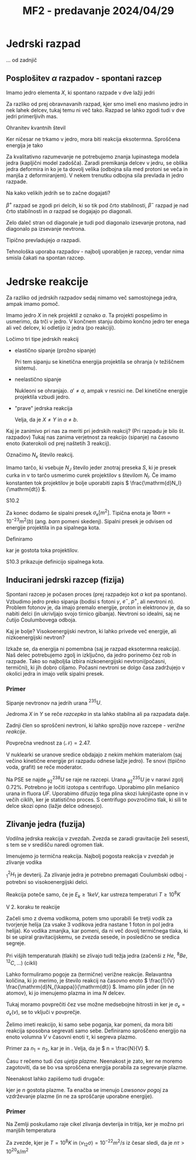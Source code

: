 #+title: MF2 - predavanje 2024/04/29
#+startup: entitiespretty nil
#+latex_header: \usepackage{amsmath}

* Jedrski razpad

... od zadnjič

** Posplošitev \( \alpha \) razpadov - spontani razcep

Imamo jedro elementa \( X \), ki spontano razpade v dve lažji jedri

\begin{equation}
\label{eq:90}
X \to Y + Y'
\end{equation}

Za razliko od prej obravnavanih razpad, kjer smo imeli eno masivno jedro in nek lahek delcev, tukaj temu ni več tako. Razpad se lahko zgodi tudi v dve jedri primerljivih mas.

Ohranitev kvantnih števil

\begin{equation}
\label{eq:93}
^A_Z X \to ^{A'}_{Z'}Y' + ^{A - A'}_{Z - Z'}Y
\end{equation}

Ker ničesar ne trkamo v jedro, mora biti reakcija eksotermna. Sproščena energija je tako

\begin{equation}
\label{eq:94}
- Q = E_V(A, Z) - E_V(A', Z') - E_V(A- A', Z - Z') > 0
\end{equation}

Za kvalitativno razumevanje ne potrebujemo znanja lupinastega modela jedra (kapljični model zadošča). Zaradi premikanja delcev v jedru, se oblika jedra deformira in ko je ta dovolj velika (odbojna sila med protoni se veča in manjša z deformiranjem). V nekem trenutku odbojna sila prevlada in jedro razpade.

Na kako velikih jedrih se to začne dogajati?

\( \beta^+ \) razpad se zgodi pri delcih, ki so tik pod črto stabilnosti, \( \beta^- \) razpad je nad črto stabilnosti in \( \alpha \) razpad se dogajajo po diagonali.

[[file:stabilna_nestabilna_jedra.png]]

Zelo daleč stran od diagonale je tudi pod diagonalo izsevanje protona, nad diagonalo pa izsevanje nevtrona.

Tipično prevladujejo \( \alpha \) razpadi.

Tehnološka uporaba razpadov - najbolj uporabljen je razcep, vendar nima smisla čakati na spontan razcep.
* Jedrske reakcije

Za razliko od jedrskih razpadov sedaj nimamo več samostojnega jedra, ampak imamo pomoč.

Imamo jedro \( X \) in nek projektil z oznako \( a \). Ta projekti pospešimo in usmerimo, da trči v jedro. V končnem stanju dobimo končno jedro ter enega ali več delcev, ki odletijo iz jedra (po reakciji).

Ločimo tri tipe jedrskih reakcij

- elastično sipanje (prožno sipanje)

  \begin{equation}
  \label{eq:95}
  a + X \to a + X
  \end{equation}

  Pri tem sipanju se kinetična energija projektila se ohranja (v težiščnem sistemu).

- neelastično sipanje

  \begin{equation}
  \label{eq:96}
  a + ^A_ZX \to a' + ^A_ZX^{*}
  \end{equation}

  Nukleoni se ohranjajo. \( a' \not = a \), ampak v resnici ne. Del kinetične energije projektila vzbudi jedro.

- "prave" jedrska reakcija

  \begin{equation}
  \label{eq:97}
  a + X \to b + Y
  \end{equation}

  Velja, da je \( X \not = Y \) in \( a \not = b \).

Kaj je zanimivo pri nas za meriti pri jedrskih reakcij? (Pri razpadu je bilo št. razpadov) Tukaj nas zanima verjetnost za reakcijo (sipanje) na časovno enoto (katerokoli od prej naštetih 3 reakcij).

Označimo \( N_{\kappa} \) število reakcij.

Imamo tarčo, ki vsebuje \( N_J \) število jeder znotraj preseka \( S \), ki je presek curka in v to tarčo usmerimo curek projektilov s številom \( N_I \). Če imamo konstanten tok projektilov je bolje uporabiti zapis \( \frac{\mathrm{d}N_I}{\mathrm{dt}} \).

\begin{equation}
\label{eq:98}
\frac{\mathrm{d}N_{\kappa}}{\mathrm{dt}} = \frac{N_J}{S} \frac{\mathrm{d}N_i}{\mathrm{dt}}
\end{equation}

S10.2

Za konec dodamo še sipalni presek \( \sigma_{\kappa} [m ^2] \). Tipična enota je \( 1 barn = 10^{-23} m ^2  (b) \) (ang. /barn/ pomeni skedenj). Sipalni presek je odvisen od energije projektila in pa sipalnega kota.

Definiramo

\begin{equation}
\label{eq:99}
\frac{1}{S} \frac{\mathrm{d}N_I}{\mathrm{dt}} = j_I
\end{equation}

kar je gostota toka projektilov.

S10.3 prikazuje definicijo sipalnega kota.
** Inducirani jedrski razcep (fizija)

Spontani razcep je počasen proces (prej razpadejo kot \( \alpha \) kot pa spontano). Vzbudimo jedro preko sipanja (bodisi s fotoni \( \gamma \), \( e^- \), \( p^{+} \), ali nevtroni \( n \)). Problem fotonov je, da imajo premalo energije, proton in elektronov je, da so nabiti delci (in ukrivljajo svojo tirnico gibanja). Nevtroni so idealni, saj ne čutijo Coulumbovega odboja.

Kaj je bolje? Visokoenergijski nevtron, ki lahko privede več energije, ali nizkoenergijski nevtron?

Izkaže se, da energija ni pomembna (saj je razpad eksotermna reakcija). Naš delec potrebujemo zgolj in izključno, da jedro porinemo čez rob in razpade. Tako so najboljša izbira nizkoenergijski nevtroni(počasni, termični), ki jih dobro ciljamo. Počasni nevtroni se dolgo časa zadržujejo v okolici jedra in imajo velik sipalni presek.

*** Primer

Sipanje nevtronov na jedrih urana \( ^{235}U \).

\begin{equation}
\label{eq:100}
^{235}_{92}U_{143} + ^1_0n_1 \rightarrow ^A_Z X_N + ^{236 - A- \mathcal{N}}_{92 - Z}Y_{144 - \mathcal{N}} + \mathcal{N} ^1_0z_1
\end{equation}

Jedroma \( X \) in \( Y \) se reče /razcepka/ in sta lahko stabilna ali pa razpadata dalje.

Zadnji člen so sproščeni nevtroni, ki lahko sprožijo nove razcepe - /verižne reakcije/.

Povprečna vrednost za \( \left\langle \mathcal{N} \right\rangle = 2.47 \).

V nuklearki se uranove sredice obdajajo z nekim mehkim materialom (saj večino kinetične energije pri razpadu odnese lažje jedro). Te snovi (tipično voda, grafit) se reče moderator.

Na PSE se najde \( ^{238}_{92}U \) se raje ne razcepi. Urana \( ^{235}_{92}U \) je v naravi zgolj \( 0.72\% \). Potrebno je ločiti izotopa s centrifugo. Uporabimo plin mešanico urana in fluora \( UF \). Uporabimo difuzijo tega plina skozi luknjičaste opne in v večih ciklih, ker je statistično proces. S centrifugo povzročimo tlak, ki sili te delce skozi opno (lažje delce odnesejo).
** Zlivanje jedra (fuzija)

Vodilna jedrska reakcija v zvezdah. Zvezda se zaradi gravitacije želi sesesti, s tem se v središču naredi ogromen tlak.

Imenujemo jo termična reakcija. Najbolj pogosta reakcija v zvezdah je zlivanje vodika

\begin{equation}
\label{eq:101}
^1_0 H_{0} + ^1_1H_0 \rightarrow ^2_1H_1 + e^+ \nu_e (+ 0.42 MeV = - Q)
\end{equation}

\( ^2_1H_1 \) je devterij. Za zlivanje jedra je potrebno premagati Coulumbski odboj - potrebni so visokoenergijski delci.

Reakcija poteče samo, če je \( E_k \ge 1 keV \), kar ustreza temperaturi \( T \ge 10^8 K \)

V 2. koraku te reakcije

\begin{align}
\label{eq:102}
^2_1 H_1 &+ ^1_0H_0 \rightarrow ^3_2He_1 + \gamma (+ 5.5 MeV ) \\
^3_2He &+ ^3_2He \rightarrow ^4_2He + 2 ^1_1H_0 (+12.8 MeV) \label{al:1}
\end{align}

Začeli smo z dvema vodikoma, potem smo uporabili še tretji vodik za tvorjenje helija (za vsake 3 vodikova jedra nastane 1 foton in pol jedra helija). Ko vodika zmanjka, kar pomeni, da ni več dovolj termičnega tlaka, ki bi se upiral gravitacijskemu, se zvezda sesede, in posledično se sredica segreje.

Pri višjih temperaturah (tlakih) se zlivajo tudi težja jedra (začenši z \( He, \, ^8Be, \, ^{12}C, \ldots \)) (cikli)

Lahko formuliramo pogoje za (termične) verižne reakcije. Relavantna količina, ki jo merimo, je število reakcij na časovno enoto \( \frac{1}{V} \frac{\mathrm{d}N_{\kappa}}{\mathrm{dt}} \). Imamo plin jeder (in ne atomov), ki jo imenujemo plazma in ima \( N \) delcev.

\begin{equation}
\label{eq:103}
\frac{1}{V} \frac{\mathrm{d}N_{\kappa}}{\mathrm{dt}} = \frac{N_1}{V} \frac{N_2}{V} \left\langle v_{12}\sigma_{\kappa} \right\rangle
\end{equation}

Tukaj moramo povprečiti čez vse možne medsebojne hitrosti in ker je \( \sigma_{\kappa} = \sigma_{\kappa}(v) \), se to vključi v povprečje.

Želimo imeti reakcijo, ki samo sebe poganja, kar pomeni, da mora biti reakcija sposobna segrevati samo sebe. Definiramo sproščeno energijo na enoto volumna \( V \) v časovni enoti \( \tau \), ki segreva plazmo.

Primer za \( n_1 = n_2 \), kar je \ref{eq:101} in \ref{al:1}. Velja, da je \( n = \frac{N}{V} \).

\begin{equation}
\label{eq:104}
2\frac{3}{2}n k_BT < n ^2 \left\langle v_{12} \sigma_{\kappa} \right\rangle \left| Q \right|\tau
\end{equation}

Času \( \tau \) rečemo tudi /čas ujetja plazme/. Neenakost je zato, ker ne moremo zagotoviti, da se bo vsa sproščena energija porabila za segrevanje plazme.

Neenakost \ref{eq:104} lahko zapišemo tudi drugače:

\begin{equation}
\label{eq:105}
n \tau > \frac{3k_BT}{\left\langle v_{12}\sigma_{\kappa} \right\rangle \left| Q \right|}
\end{equation}

kjer je \( n \) gostota plazme. Ta enačba se imenujo /Lawsonov pogoj/ za vzdrževanje plazme (in ne za sproščanje uporabne energije).

*** Primer

Na Zemlji poskušamo raje cikel zlivanja devterija in tritija, ker je možno pri manjših temperatura

\begin{equation}
\label{eq:106}
^2_1H_1 + ^3_1H_1 \rightarrow ^4_2He_2 + ^1_0n_1 + \left| Q \right| = 17.6MeV
\end{equation}

Za zvezde, kjer je \( T = 10^8K \) in \( \left\langle v_{12} \sigma \right\rangle  = 10^{-22} m ^2/s \) iz česar sledi, da je \( n \tau > 10^{20} s/ m ^2 \)
